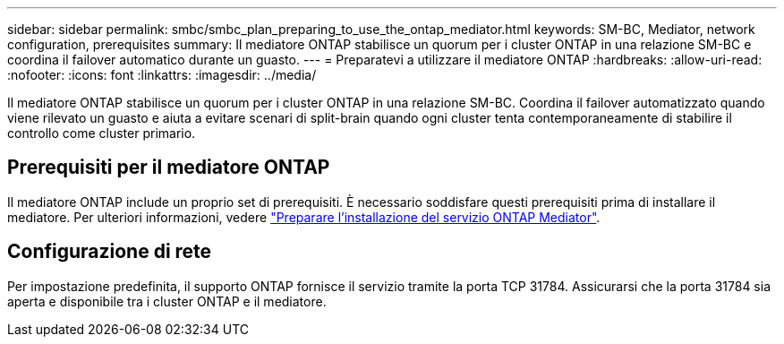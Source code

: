 ---
sidebar: sidebar 
permalink: smbc/smbc_plan_preparing_to_use_the_ontap_mediator.html 
keywords: SM-BC, Mediator, network configuration, prerequisites 
summary: Il mediatore ONTAP stabilisce un quorum per i cluster ONTAP in una relazione SM-BC e coordina il failover automatico durante un guasto. 
---
= Preparatevi a utilizzare il mediatore ONTAP
:hardbreaks:
:allow-uri-read: 
:nofooter: 
:icons: font
:linkattrs: 
:imagesdir: ../media/


[role="lead"]
Il mediatore ONTAP stabilisce un quorum per i cluster ONTAP in una relazione SM-BC. Coordina il failover automatizzato quando viene rilevato un guasto e aiuta a evitare scenari di split-brain quando ogni cluster tenta contemporaneamente di stabilire il controllo come cluster primario.



== Prerequisiti per il mediatore ONTAP

Il mediatore ONTAP include un proprio set di prerequisiti. È necessario soddisfare questi prerequisiti prima di installare il mediatore. Per ulteriori informazioni, vedere link:https://docs.netapp.com/us-en/ontap-metrocluster/install-ip/task_configuring_the_ontap_mediator_service_from_a_metrocluster_ip_configuration.html["Preparare l'installazione del servizio ONTAP Mediator"^].



== Configurazione di rete

Per impostazione predefinita, il supporto ONTAP fornisce il servizio tramite la porta TCP 31784. Assicurarsi che la porta 31784 sia aperta e disponibile tra i cluster ONTAP e il mediatore.
